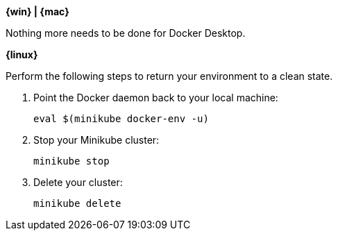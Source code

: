 ////
 Copyright (c) 2018 IBM Corporation and others.
 Licensed under Creative Commons Attribution-NoDerivatives
 4.0 International (CC BY-ND 4.0)
   https://creativecommons.org/licenses/by-nd/4.0/

 Contributors:
     IBM Corporation
////


****
[system]#*{win} | {mac}*#

Nothing more needs to be done for Docker Desktop.

[system]#*{linux}*#

Perform the following steps to return your environment to a clean state.

. Point the Docker daemon back to your local machine:
+
[role=command]
```
eval $(minikube docker-env -u)
```

. Stop your Minikube cluster:
+
[role=command]
```
minikube stop
```

. Delete your cluster:
+
[role=command]
```
minikube delete
```

****

